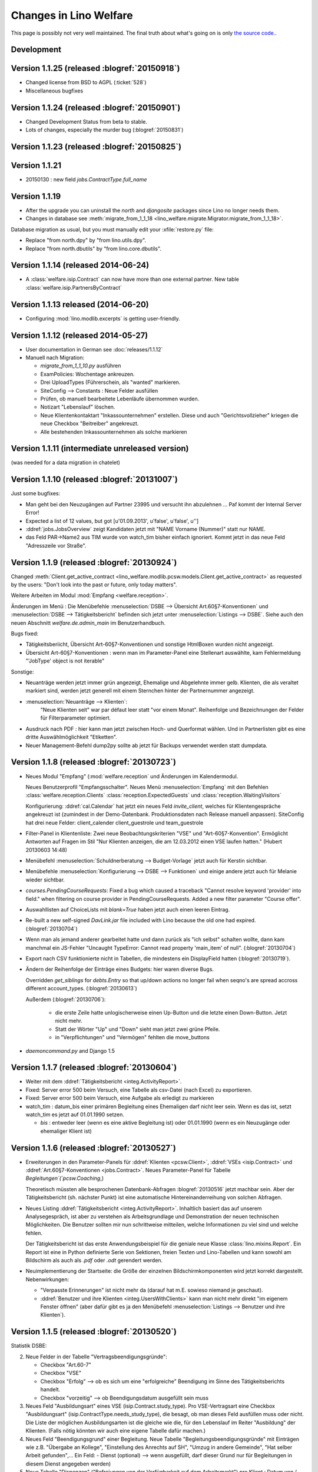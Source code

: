 .. _welfare.changes: 

========================
Changes in Lino Welfare
========================

This page is possibly not very well maintained.  The final truth about
what's going on is only `the source code.
<https://github.com/lsaffre/lino-welfare/commits/master>`_.

Development
===========

Version 1.1.25 (released :blogref:`20150918`)
=============================================

- Changed license from BSD to AGPL (:ticket:`528`)
- Miscellaneous bugfixes

Version 1.1.24 (released :blogref:`20150901`)
=============================================

- Changed Development Status from beta to stable.
- Lots of changes, especially the murder bug (:blogref:`20150831`)



Version 1.1.23 (released :blogref:`20150825`)
=============================================



Version 1.1.21
===============

- 20150130 : new field `jobs.ContractType.full_name`


Version 1.1.19 
====================================

- After the upgrade you can uninstall the `north` and `djangosite`
  packages since Lino no longer needs them.
- Changes in database see :meth:`migrate_from_1_1_18
  <lino_welfare.migrate.Migrator.migrate_from_1_1_18>`.

Database migration as usual, but you must manually edit your
:xfile:`restore.py` file:

- Replace "from north.dpy" by "from lino.utils.dpy".
- Replace "from north.dbutils" by "from lino.core.dbutils".



Version 1.1.14 (released 2014-06-24)
====================================

- A :class:`welfare.isip.Contract` can now have more than one external
  partner. New table :class:`welfare.isip.PartnersByContract`

Version 1.1.13 released (2014-06-20)
====================================

- Configuring :mod:`lino.modlib.excerpts` is getting user-friendly.


Version 1.1.12 (released 2014-05-27)
====================================

- User documentation in German see :doc:`releases/1.1.12`

- Manuell nach Migration:

  - `migrate_from_1_1_10.py` ausführen

  - ExamPolicies: Wochentage ankreuzen.

  - Drei UploadTypes (Führerschein, als "wanted" markieren.

  - SiteConfig --> Constants : Neue Felder ausfüllen

  - Prüfen, ob manuell bearbeitete Lebenläufe übernommen wurden.

  - Notizart "Lebenslauf" löschen. 

  - Neue Klientenkontaktart "Inkassounternehmen" erstellen.  Diese und
    auch "Gerichtsvollzieher" kriegen die neue Checkbox "Beitreiber"
    angekreuzt.

  - Alle bestehenden Inkassounternehmen als solche markieren

.. _welfare_1_1_11:

Version 1.1.11 (intermediate unreleased version)
================================================

(was needed for a data migration in chatelet)  

Version 1.1.10 (released :blogref:`20131007`)
=============================================

Just some bugfixes:

- Man geht bei den Neuzugängen auf Partner 23995 und versucht ihn
  abzulehnen ... Paf kommt der Internal Server Error!
- Expected a list of 12 values, but got [u'01.09.2013', u'false', u'false', u'']  

- :ddref:`jobs.JobsOverview` zeigt Kandidaten jetzt mit 
  "NAME Vorname (Nummer)" statt nur NAME.

- das Feld PAR->Name2 aus TIM wurde von watch_tim bisher einfach ignoriert.
  Kommt jetzt in das neue Feld "Adresszeile vor Straße".  

Version 1.1.9 (released :blogref:`20130924`)
============================================

Changed :meth:`Client.get_active_contract 
<lino_welfare.modlib.pcsw.models.Client.get_active_contract>`
as requested by the users: "Don't look into the past or future, 
only today matters".


Weitere Arbeiten im Modul :mod:`Empfang <welfare.reception>`.

Änderungen im Menü : 
Die Menübefehle 
:menuselection:`DSBE --> Übersicht Art.60§7-Konventionen`
und
:menuselection:`DSBE --> Tätigkeitsbericht`
befinden sich jetzt unter 
:menuselection:`Listings --> DSBE`.
Siehe auch den neuen Abschnitt 
`welfare.de.admin_main`
im Benutzerhandbuch.



Bugs fixed:

- Tätigkeitsberiicht, Übersicht Art-60§7-Konventionen und sonstige 
  HtmlBoxen wurden nicht angezeigt.
  
- Übersicht Art-60§7-Konventionen : wenn man im Parameter-Panel 
  eine Stellenart auswählte, kam Fehlermeldung 
  "'JobType' object is not iterable"

Sonstige:

- Neuanträge werden jetzt immer grün angezeigt, 
  Ehemalige und Abgelehnte immer gelb.
  Klienten, die als veraltet markiert sind, werden jetzt generell 
  mit einem Sternchen hinter der Partnernummer angezeigt.
  
- :menuselection:`Neuanträge --> Klienten`: 
   "Neue Klienten seit" war par défaut leer statt "vor einem Monat".
   Reihenfolge und Bezeichnungen der Felder für Filterparameter optimiert. 
   
- Ausdruck nach PDF : hier kann man jetzt zwischen Hoch- und Querformat 
  wählen. Und in Partnerlisten gibt es eine dritte Auswählmöglichkeit 
  "Etiketten".

- Neuer Management-Befehl dump2py sollte ab jetzt für Backups verwendet 
  werden statt dumpdata.

  

Version 1.1.8 (released :blogref:`20130723`)
============================================

- Neues Modul "Empfang" (:mod:`welfare.reception` und Änderungen im
  Kalendermodul.

  Neues Benutzerprofil "Empfangsschalter".
  Neues Menü :menuselection:`Empfang` mit den 
  Befehlen 
  :class:`welfare.reception.Clients`
  :class:`reception.ExpectedGuests`
  und :class:`reception.WaitingVisitors` 

  Konfigurierung: 
  :ddref:`cal.Calendar` hat jetzt ein neues Feld 
  `invite_client`, welches für 
  Klientengespräche angekreuzt ist
  (zumindest in der Demo-Datenbank. Produktionsdaten nach Release manuell 
  anpassen). 
  SiteConfig hat drei neue Felder:
  client_calender client_guestrole und team_guestrole

- Filter-Panel in Klientenliste:
  Zwei neue Beobachtungskriterien "VSE" und "Art-60§7-Konvention".
  Ermöglicht Antworten auf Fragen im Stil
  "Nur Klienten anzeigen, die am 12.03.2012 einen VSE laufen hatten."
  (Hubert 20130603 14:48)

- Menübefehl :menuselection:`Schuldnerberatung --> Budget-Vorlage` 
  jetzt auch für Kerstin sichtbar.

-  Menübefehle :menuselection:`Konfigurierung --> DSBE --> Funktionen` 
   und einige andere jetzt auch für Melanie wieder sichtbar.

- `courses.PendingCourseRequests`: 
  Fixed a bug which caused a traceback 
  "Cannot resolve keyword 'provider' into field."
  when filtering on course provider in PendingCourseRequests.
  Added a new filter parameter "Course offer".
      
- Auswahllisten auf ChoiceLists mit *blank=True* haben jetzt 
  auch einen leeren Eintrag.

- Re-built a new self-signed `DavLink.jar` file included with Lino 
  because the old one had expired. (:blogref:`20130704`)
  
- Wenn man als jemand anderer gearbeitet hatte und dann zurück als 
  "ich selbst" schalten wollte,
  dann kam manchmal ein JS-Fehler 
  "Uncaught TypeError: Cannot read property 'main_item' of null".
  (:blogref:`20130704`)
  
- Export nach CSV funktionierte nicht 
  in Tabellen, die mindestens ein DisplayField hatten
  (:blogref:`20130719`).
  
- Ändern der Reihenfolge der Einträge eines Budgets:
  hier waren diverse Bugs.
  
  Overridden `get_siblings` for `debts.Entry` so that up/down 
  actions no longer fail when seqno's are spread accross 
  different account_types.
  (:blogref:`20130613`)
  
  Außerdem (:blogref:`20130706`):

    - die erste Zeile hatte unlogischerweise einen Up-Button
      und die letzte einen Down-Button. Jetzt nicht mehr.
    - Statt der Wörter "Up" und "Down" sieht man jetzt zwei grüne Pfeile.
    - in "Verpflichtungen" und "Vermögen" fehlten die move_buttons

- `daemoncommand.py` and Django 1.5

  


Version 1.1.7 (released :blogref:`20130604`)
============================================

- Weiter mit dem :ddref:`Tätigkeitsbericht <integ.ActivityReport>`.

- Fixed: 
  Server error 500 beim Versuch, eine Tabelle als csv-Datei 
  (nach Excel) zu exportieren.
  
- Fixed:
  Server error 500 beim Versuch, eine Aufgabe als erledigt zu markieren
  
- watch_tim : datum_bis einer primären Begleitung eines Ehemaligen darf
  nicht leer sein. Wenn es das ist, setzt watch_tim es jetzt 
  auf 01.01.1990 setzen. 
  
  - `bis` : entweder leer (wenn es eine aktive Begleitung ist) 
    oder 01.01.1990 (wenn es ein Neuzugänge oder ehemaliger Klient ist)
  
  
Version 1.1.6 (released :blogref:`20130527`)
============================================

- Erweiterungen in den Parameter-Panels für 
  :ddref:`Klienten <pcsw.Client>`, 
  :ddref:`VSEs  <isip.Contract>`
  und 
  :ddref:`Art.60§7-Konventionen  <jobs.Contract>`.
  Neues Parameter-Panel für Tabelle
  `Begleitungen`(`pcsw.Coaching`,)
  
  Theoretisch müssten alle besprochenen Datenbank-Abfragen 
  :blogref:`20130516` jetzt machbar sein.
  Aber der Tätigkeitsbericht (sh. nächster Punkt) ist eine automatische 
  Hintereinanderreihung von solchen Abfragen.

- Neues Listing :ddref:`Tätigkeitsbericht <integ.ActivityReport>`. 
  Inhaltlich basiert das auf unserem Analysegespräch,
  ist aber zu verstehen als Arbeitsgrundlage 
  und Demonstration der neuen technischen Möglichkeiten.
  Die Benutzer sollten mir nun schrittweise mitteilen, 
  welche Informationen zu viel sind und welche fehlen.
  
  Der Tätigkeitsbericht ist das erste Anwendungsbeispiel für die 
  geniale neue Klasse :class:`lino.mixins.Report`. 
  Ein Report ist eine in Python definierte Serie von Sektionen, 
  freien Texten und Lino-Tabellen und kann sowohl am Bildschirm 
  als auch als `.pdf` oder `.odt` gerendert werden.

- Neuimplementierung der Startseite: die Größe der einzelnen 
  Bildschirmkomponenten wird jetzt korrekt dargestellt. 
  Nebenwirkungen:
  
  - "Verpasste Erinnerungen" ist nicht mehr da
    (darauf hat m.E. sowieso niemand je geschaut).
  - :ddref:`Benutzer und ihre Klienten <integ.UsersWithClients>` 
    kann man nicht mehr
    direkt "im eigenem Fenster öffnen" (aber dafür gibt es ja
    den Menübefehl
    :menuselection:`Listings --> Benutzer und ihre Klienten`).



Version 1.1.5 (released :blogref:`20130520`)
============================================

Statistik DSBE:

2)  Neue Felder in der Tabelle "Vertragsbeendigungsgründe":

    - Checkbox "Art.60-7"
    - Checkbox "VSE"
    - Checkbox "Erfolg" --> ob es sich um eine "erfolgreiche" Beendigung
      im Sinne des Tätigkeitsberichts handelt.
    - Checkbox "vorzeitig" --> ob Beendigungsdatum ausgefüllt sein muss

3)  Neues Feld "Ausbildungsart" eines VSE (isip.Contract.study_type). 
    Pro VSE-Vertragsart eine
    Checkbox "Ausbildungsart" (isip.ContractType.needs_study_type), 
    die besagt, ob man dieses Feld ausfüllen muss oder nicht.
    Die Liste der möglichen Ausbildungsarten ist die gleiche wie die, 
    für den Lebenslauf im Reiter "Ausbildung" der Klienten.
    (Falls nötig könnten wir auch eine eigene Tabelle dafür machen.)

4)  Neues Feld "Beendigungsgrund" einer Begleitung.
    Neue Tabelle "Begleitungsbeendigungsgründe" mit Einträgen wie z.B.
    "Übergabe an Kollege", "Einstellung des Anrechts auf SH", "Umzug in
    andere Gemeinde", "Hat selber Arbeit gefunden",... Ein Feld:
    - Dienst (optional) --> wenn ausgefüllt, darf dieser Grund nur für
    Begleitungen in diesem Dienst angegeben werden)

5)  Neue Tabelle "Dispenzen" ("Befreiungen von der Verfügbarkeit auf dem
    Arbeitsmarkt") pro Klient : Datum von / Datum bis / Grund, sowie
    Konfigurationstabelle der Dispenzgründe (z.B. "Gesundheitlich",
    "Studium/Ausbildung", "Familiär", "Sonstige",....)

Miscellaneous:

-   bugfix 'City' object has no attribute '_change_watcher_spec'
    :blogref:`20130520`
    
- Subtle changes in `welfare.watch_tim`.

Version 1.1.4 (released :blogref:`20130512`)
============================================

- :ddref:`jobs.JobsOverview` : 
  Seitenwechsel zwischen die verschiedenen Kategorien 
  (Majorés, Intern, usw.).
  
  Genauer gesagt ist es jetzt so, dass Lino einen Seitenwechsel 
  innerhalb der Tabellen unterdrückt. Falls zwei Kategorien auf 
  eine Seite passen, kommt kein Seitenwechsel.

- Neues Feld SiteConfig.debts_master_budget ("Budget-Kopiervorlage").

  Die Standard-Perioden und Standard-Beträge im Kontenplan sind noch 
  sichtbar, werden aber nur benutzt 
  solange keine Kopiervorlage angegeben ist. 
  In den Site-Parametern wird ein "leeres" Budget ausgewählt, 
  das wir nach dem Upgrade eigens dazu anlegen.
  Aber der näcshten Version kommen die Standard-Perioden und 
  Standard-Beträge im Kontenplan ganz raus.
  Der neue Menübefehl 
  :menuselection:`Konfigurierung --> Schuldnerberatung --> Budget-Kopiervorlage`,
  und der ist auch für Kerstin sichtbar.

- :mod:`welfare.debts` : neue Kolonne :guilabel:`Gerichtsvollzieher` 
  in :class:`welfare.debts.Entry` : Alle Schulden können potentiell 
  irgendwann zum GV gehen, und dann wird diese Kolonne ausgefüllt 
  (indem man dort den GV auswählt).

- Beim Ausdruck unter der Tabelle "Guthaben, Schulden, Verpflichtungen" eine 
  weitere Tabelle "Gerichtsvollzieher", in der nur GV-Schulden sind.

- In :menuselection:`Konfigurierung --> Site-Parameter` gibt es ein neues Feld 
  "Gerichtsvollzieher", in dem anzugeben ist, welche Klientenkontaktart
  als "Gerichtsvollzieher" anzusehen ist. 
  Wenn dieses Feld leer ist, werden in der Auswahlliste des GV einer 
  Schuld alle Organisationen angezeigt.
  
- "Duplizieren ist total buggy" : zumindest in der momentanen 
  Version kriege ich keine Probleme reproduziert.
  Ich höre auf mit aktiver Suche und warte mal auf euer Feedback 
  nach dem nächsten Release.
  
- Ein Bug, den niemand bemerkt hatte: Lino-Welfare protokollierte
  keinerlei Änderungen mehr. Behoben.

- Unerwünschte Neuzugänge.
  Ein Lauf mit tim2lino und watch_tim hatte ca 200 "Neuzugänge" geschaffen, 
  die eigentlich gar keine waren. Subtile Änderungen in 
  :mod:`watchtim <lino_welfare.management.commands.watchtim>`
  und der Dokumentation (`welfare.watch_tim`).

  


Version 1.1.3 (released :blogref:`20130505`)
============================================

- Im "Resultat" einer Tx25 (:class:`cbss.RetrieveTIGroupsRequest`  
  wurde nichts angezeigt. Behoben.

- `courses.PendingCourseRequests`. 
  (:menuselection:`Kurse --> Offene Kursanfragen`) 
  hat jetzt zwei neue Kolonnen "Arbeitsablauf" und "Begleiter".
  Ausserdem ein umfangreiches Panel für Filterkriterien. 
  Kursanfragen haben einen neuen Zustand "Inaktiv". 
  Zustand "Kandidat" umbenannt nach "Offen".
  
- Ausdruck :ddref:`jobs.JobsOverview` 
  (:menuselection:`DSBE --> Übersicht Art60*7`)
  funktioniert jetzt.
  Diese Liste ist im Menü "DSBE" und nicht im Menü "Listings".
  Ich habe vor, das Menü "Listings" demnächst komplett 
  rauszuschmeissen.
  
- Verständlichere Benutzermeldung wenn man VSE erstellen will und 
  die Vertragsart anzugeben vergisst.
  
- Adding a new account in `accounts.Accounts`
  caused an internal server error `DoesNotExist`.
  
- Wenn in TIM eine PLZ bearbeitet wurde, loggt watch_tim
  jetzt statt einer Exception "PLZ no such controller"  
  nur eine info() dass die Änderung ignoriert wird.
  
- In :ddref:`debts.EntriesByBudget` kann man die Zeilen jetzt 
  rauf und runterschieben. Experimentell. 
  Ich warte auf erste Eindrücke.
  Im Kontenplan lässt sich so ein Auf und Ab nur schwer rechtfertigen.
  Eigentlich brauchen wir die Notion von Budget-Vorlagen: ein betimmtes 
  Budget wird als Vorlag deklariert, und 

- :menuselection:`Site --> About` didn't display
  the application's version.
  
- `auto_fit_column_widths` was ignored when a table was being 
  displayed as the main grid of a window.
  
- Beim Ausdruck eines :ddref:`debts.Budget`: 
  fehlte in der Tabelle "Guthaben, Schulden, Verpflichtungen" 
  die Kolonne "Monatsrate".

- `StrangeClients` produced a traceback
  `'NoneType' object has no attribute 'strip'` for Clients 
  with national_id is None.
  


Version 1.1.2 (released :blogref:`20130422`)
============================================


- fixed problems reported by users

  - pdf-Dokument aus Startseite (UsersWithClients) erstellen:
    kommt leider nur ein leeres Dok-pdf bei raus

  - excel-Dokument  aus Startseite erstellen:
    kommt zwar ein Dok bei raus, aber leider nur mit Kode-Zahlen als 
    Titel / nicht die eigentlichen Spalten-Titel, wie in der Übersicht
    Startseite. etwas unpraktisch, da die Titel der Spalten 
    neu eingetippt werden müssen.
    
  - Could not print Tx25 documents
    ("'Site' object has no attribute 'getlanguage_info'")
    
  - (and maybe some more...)

- The `Merge` action on :ddref:`pcsw.Client` and 
  :ddref:`contacts.Company` had disappeared. 
  Fixed.
  
  Also this action is no longer disabled for imported partners.
  
- The new method :meth:`lino.core.model.Model.subclasses_graph`
  generates a graphviz directive which shows this model and the 
  submodels.
  the one and only usage example is visible in the 
  `Lino-Welfare user manual
  <http://welfare-user.lino-framework.org/fr/clients.html#partenaire>`_
  See :blogref:`20130401`.

Version 1.1.1 (released 2013-03-29)
===================================

- Changes before 1.1.1 are not listed here.
  See the developers blog and/or the Mercurial log.

  

